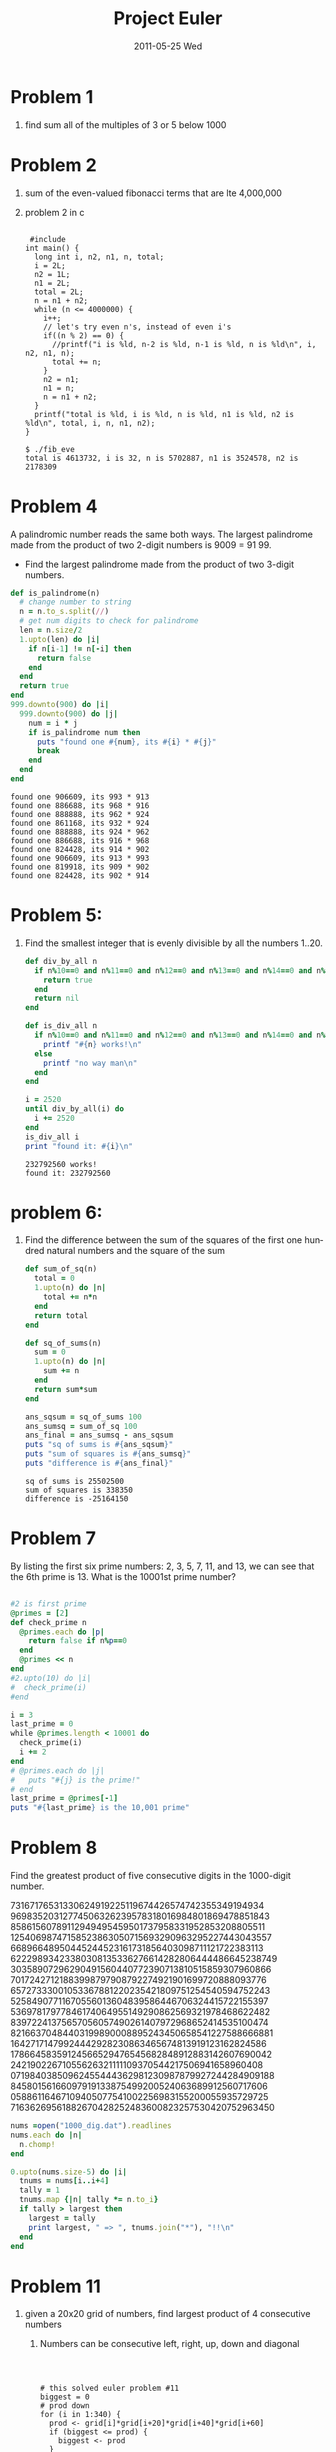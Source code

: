 #+TITLE:     Project Euler
#+DATE:      2011-05-25 Wed
#+DESCRIPTION:
#+KEYWORDS:
#+LANGUAGE:  en
#+OPTIONS:   H:1 num:nil toc:t \n:nil @:t ::t |:t ^:t -:t f:t *:t <:t
#+OPTIONS:   TeX:t LaTeX:t skip:nil d:nil todo:t pri:nil tags:not-in-toc
#+LINK_UP:   index.html
#+LINK_HOME: index.html


* Problem 1
*** find sum all of the multiples of 3 or 5 below 1000
#+begin_src ruby :exports all :results output
  count = 0
  1.upto(999) do |i|
    if ((i % 3 == 0) or (i % 5 == 0)) then
        count += i
    end
  end
  puts "sum is #{count}"
#+end_src

#+results:
: sum is 233168

* Problem 2
*** sum of the even-valued fibonacci terms that are lte 4,000,000 
#+begin_src ruby :exports all :results output
  i = 2
  n2 = 1
  n1 = 2
  total = 2
  n = n1 + n2
  while n <= 4000000 do
    i += 1
    if(n % 2 == 0) then
      #puts "i is #{i}, n-2 is #{n2}, n-1 is #{n1}, n is #{n}"
      total += n
    end
    n2 = n1
    n1 = n
    n = n1 + n2
  end
  print "total is ", total
  
#+end_src

#+results:
: total is 4613732

***  problem 2 in c
#+begin_html 
<pre class="src"><code>
 #include<stdio.h>
int main() {
  long int i, n2, n1, n, total;
  i = 2L;
  n2 = 1L;
  n1 = 2L;
  total = 2L;
  n = n1 + n2;
  while (n <= 4000000) {
    i++;
    // let's try even n's, instead of even i's
    if((n % 2) == 0) {
      //printf("i is %ld, n-2 is %ld, n-1 is %ld, n is %ld\n", i, n2, n1, n);
      total += n;
    }
    n2 = n1;
    n1 = n;
    n = n1 + n2;
  } 
  printf("total is %ld, i is %ld, n is %ld, n1 is %ld, n2 is %ld\n", total, i, n, n1, n2);
}

$ ./fib_eve
total is 4613732, i is 32, n is 5702887, n1 is 3524578, n2 is 2178309
</code></pre>


#+end_html



* Problem 4 
A palindromic number reads the same both ways. The largest palindrome made from the product of two 2-digit numbers is 9009 = 91  99.

+ Find the largest palindrome made from the product of two 3-digit numbers.
#+begin_src ruby :results output :exports both
  def is_palindrome(n)
    # change number to string
    n = n.to_s.split(//)
    # get num digits to check for palindrome 
    len = n.size/2
    1.upto(len) do |i|
      if n[i-1] != n[-i] then
        return false
      end
    end
    return true
  end
  999.downto(900) do |i|
    999.downto(900) do |j|
      num = i * j
      if is_palindrome num then
        puts "found one #{num}, its #{i} * #{j}"
        break
      end
    end
  end
  
#+end_src

#+results:
#+begin_example
found one 906609, its 993 * 913
found one 886688, its 968 * 916
found one 888888, its 962 * 924
found one 861168, its 932 * 924
found one 888888, its 924 * 962
found one 886688, its 916 * 968
found one 824428, its 914 * 902
found one 906609, its 913 * 993
found one 819918, its 909 * 902
found one 824428, its 902 * 914
#+end_example

* Problem 5:
** Find the smallest integer that is evenly divisible by all the numbers 1..20.
#+begin_src ruby :exports both :results output
  def div_by_all n 
    if n%10==0 and n%11==0 and n%12==0 and n%13==0 and n%14==0 and n%15==0 and n%16==0 and n%17==0 and n%18==0 and n%19==0 and n%20==0 then
      return true
    end
    return nil
  end
  
  def is_div_all n 
    if n%10==0 and n%11==0 and n%12==0 and n%13==0 and n%14==0 and n%15==0 and n%16==0 and n%17==0 and n%18==0 and n%19==0 and n%20==0  then
      printf "#{n} works!\n"
    else 
      printf "no way man\n"
    end
  end
  
  i = 2520
  until div_by_all(i) do
    i += 2520
  end
  is_div_all i
  print "found it: #{i}\n"
#+end_src

#+results:
: 232792560 works!
: found it: 232792560

* problem 6: 
*** Find the difference between the sum of the squares of the first one hundred natural numbers and the square of the sum
#+begin_src ruby :exports both :results output
  def sum_of_sq(n)
    total = 0
    1.upto(n) do |n|
      total += n*n
    end
    return total
  end
  
  def sq_of_sums(n)
    sum = 0
    1.upto(n) do |n|
      sum += n
    end
    return sum*sum
  end  
  
  ans_sqsum = sq_of_sums 100
  ans_sumsq = sum_of_sq 100
  ans_final = ans_sumsq - ans_sqsum
  puts "sq of sums is #{ans_sqsum}"
  puts "sum of squares is #{ans_sumsq}"
  puts "difference is #{ans_final}"
#+end_src

#+results:
: sq of sums is 25502500
: sum of squares is 338350
: difference is -25164150
    
* Problem 7
By listing the first six prime numbers: 2, 3, 5, 7, 11, and 13, we can see that the 6th prime is 13.
What is the 10001st prime number?
#+begin_src ruby :exports code :results output

#2 is first prime
@primes = [2]
def check_prime n 
  @primes.each do |p|
    return false if n%p==0
  end
  @primes << n
end
#2.upto(10) do |i|
#  check_prime(i)
#end

i = 3
last_prime = 0
while @primes.length < 10001 do 
  check_prime(i)
  i += 2
end 
# @primes.each do |j|
#   puts "#{j} is the prime!"
# end
last_prime = @primes[-1]
puts "#{last_prime} is the 10,001 prime"

#+end_src

#+results:
: 104743 is the 10,001 prime

* Problem 8
  CLOSED: [2011-09-03 Sat 18:49]
Find the greatest product of five
consecutive digits in the 1000-digit
number.

73167176531330624919225119674426574742355349194934
96983520312774506326239578318016984801869478851843
85861560789112949495459501737958331952853208805511
12540698747158523863050715693290963295227443043557
66896648950445244523161731856403098711121722383113
62229893423380308135336276614282806444486645238749
30358907296290491560440772390713810515859307960866
70172427121883998797908792274921901699720888093776
65727333001053367881220235421809751254540594752243
52584907711670556013604839586446706324415722155397
53697817977846174064955149290862569321978468622482
83972241375657056057490261407972968652414535100474
82166370484403199890008895243450658541227588666881
16427171479924442928230863465674813919123162824586
17866458359124566529476545682848912883142607690042
24219022671055626321111109370544217506941658960408
07198403850962455444362981230987879927244284909188
84580156166097919133875499200524063689912560717606
05886116467109405077541002256983155200055935729725
71636269561882670428252483600823257530420752963450

#+begin_src ruby :exports code 
  nums =open("1000_dig.dat").readlines
  nums.each do |n|
    n.chomp!
  end
  
  0.upto(nums.size-5) do |i|
    tnums = nums[i..i+4]
    tally = 1
    tnums.map {|n| tally *= n.to_i}
    if tally > largest then
      largest = tally
      print largest, " => ", tnums.join("*"), "!!\n"
    end
  end
  
#+end_src

* Problem 11
** given a 20x20 grid of numbers, find largest product of 4 consecutive numbers
*** Numbers can be consecutive left, right, up, down and diagonal
#+begin_html
<pre class=src><code>


# this solved euler problem #11
biggest = 0
# prod down
for (i in 1:340) {
  prod <- grid[i]*grid[i+20]*grid[i+40]*grid[i+60]
  if (biggest <= prod) {
    biggest <- prod
  }

}


# prod diagonal down left
for (i in 1:340) {
  tmod <- i%%20
  if(tmod > 3) {
    prod <- grid[i]*grid[i+19]*grid[i+38]*grid[i+57]
    if (biggest <= prod) {
      biggest <- prod
    }
  }
}



# prod diagonal down right
for (i in 1:340) {
  tmod <- i%%20
  if(tmod < 18) {
    prod <- grid[i]*grid[i+21]*grid[i+42]*grid[i+63]
    if (biggest <= prod) {
      biggest <- prod
    }
  }
}


# prod left
for (i in 1:397) {
  tmod <- i%%20
  if(tmod < 18) {
    prod <- grid[i]*grid[i+1]*grid[i+2]*grid[i+3]
    if (biggest <= prod) {
      biggest <- prod
    }
  }
}


</code></pre>

#+end_html
* Problem 15: find paths from top left corner to bottom right corner of 20x20 grid
#+begin_html
> choose(40,20)
#+end_html
* problem 13
first 10 digits of sum of following
100 50-digit numbers [...]
#+begin_src ruby :exports both :results output
  # first cut and pasted numbers into
  # txt file 'nums.txt'
  sum = 0
  open("./nums.txt").readlines.each do |l|
    sum += l.to_i
  end
  sum_str = sum.to_s
  puts "first 10 digits of sum: " + sum_str[0..9]
#+end_src

#+results:
: first 10 digits of sum: 5537376230

* problem 16
sum of digits 2^1000
#+begin_src ruby
num  = 2**1000
num_str = num.to_s

#+end_src

* problem 14
#+begin_html 
<pre class=src><code>
highest=0
for num in range(999999,500000,-1):
  n = num
  terms=0
  while n > 1:
    terms+=1
    if n % 2 == 0:
      n = n/2
    else:
      n = 3*n+1
  terms+=1
  if terms > highest:
    highest = terms
    print "found: ", highest, " from: ", num
         
print "Longest term is ", highest
</code></pre>
#+end_html

* Problem 20
Find the sum of the digits of 100!
this is simple to do in Ruby, with
its automatic bignum conversion
#+begin_src ruby :results output :exports both

total = 1
# get the bignum 100!
1.upto(100) do |n|
  total *= n
end

# convert to string
total_str = total.to_s
total_arr = total_str.split(//)

sum = 0
total_arr.each do |t|
  sum += t.to_i
end

puts sum
#+end_src

#+results:
: 648

* problem 22
Using names.txt, a 46K
text file containing over
five-thousand first names, begin by
sorting it into alphabetical
order. Then working out the
alphabetical value for each name,
multiply this value by its
alphabetical position in the list to
obtain a name score.

For example, when the list is sorted
into alphabetical order, COLIN,
which is worth 3 + 15 + 12 + 9 + 14
= 53, is the 938th name in the
list. So, COLIN would obtain a score
of 938 53 = 49714.

What is the total of all the name
scores in the file?
#+begin_src ruby :exports code
  names = []
  open("./names.txt").readlines.each do |l|
    names[] << l.split(/","/)
  end
  
  
  total = 0
  count = 1
  
  names.each do |n|
    subtot = 0
    n.each_byte {|c| subtot += c-?a+1}
    total += count*subtot
    count+=1
  end
  
#+end_src

* Problem 24
** find Millionth lexicographic permutation of numbers 0,1,2,3,4,5,6,7,8,9
#+begin_html
<pre class=src><code>
        // fill array with ascending numbers
        for(i=0;i<=10;i++) {
            nums[i]=i;
        }
        for (i = LAST - 1; i >= 0; i--) {
            if (nums[i] < nums[i+1]) {   // 1
                // swap i with l with highest index
                for(j=LAST; j > i; j--) {
                    if(nums[i] < nums[j]) {  // 2

                        tmp = nums[i];         // 3
                        nums[i] = nums[j];
                        nums[j] = tmp;

                        // swap array to end anagram style
                        start = i+1;
                        end = LAST;
                        //diff = (end - start) / 2;
                        while(start < end) {
                            tmp = nums[start];
                            nums[start] = nums[end];
                            nums[end] = tmp;
                            start++;
                            end--;
                        }
                        
                        // next outer for loop will decrement this to LAST-1
                        i=LAST;
                        //print_arr(nums);
                        total++;
                        // print millionth permutation
                        if (total == 1000000) {
                            print_arr(nums);
                        }

                    }
                }
            }
        }

</code></pre>

#+end_html

* Problem 25: first Fibonacci term to break 1000 digits
#+begin_src python :results output :exports both 
import math

term = 3
n2 = 1
n1 = 1
n = 2

while(math.ceil(math.log10(n)) < 1000):
  n2 = n1
  n1 = n
  n = n2 + n1
  term+=1

print "fib term:", term

#+end_html
#+end_src

#+results:
: fib term: 4782

* problem 48
last 10 digits of 1^1 + 2^2 + ... +
1000^1000
#+begin_src ruby :exports both :results output
sum = 0
1.upto(1000) do |n|
  sum += n**n
end
sum_s = sum.to_s
sum_arr = sum_s.split(//)
puts sum_arr[-10..-1].join()

#+end_src

#+results:
: 9110846700

* problem 59
** Decrypt a message XOR'd with a key
#+begin_html
<pre class=src><code>
f = open("cipher1.txt')
fstr = f.read()
letters = fstr.split(',')
# last element will have trailing '\r\n'
letters = [int(i) for i in letters]

#freq arrays
freq0 = [0 for i in range(99)]
freq1 = [0 for i in range(99)]
freq2 = [0 for i in range(99)]

# we were told that it was a three letter key
# that's why we use 3 freq arrays and mod 3
for i in range(len(letters)):
   mymod = i % 3
   if mymod == 0:
     freq0[i]+=1
   if mymod == 1:
     freq1[i]+=1
   if mymod == 2:
     freq2[i]+=1

# create an array of number from 0 to 99
nums = [i for i in range(99)]
zip0 = zip(freq0,nums)
zip1 = zip(freq1,nums)
zip2 = zip(freq2,nums)

# reverse sort on frequency count
s0 = sorted(zip0,reverse=True)
s1 = sorted(zip1,reverse=True)
s2 = sorted(zip2,reverse=True)

# try xor'ing most frequent numbers with ord('e'), ord('t'), ord('a'), and even ord(' ')
# >>> chr(i ^ ord('e')), chr(i+1 ^ ord('t'))  
# if you get back the same number, then that is the key for that partition of the code

# orig_acode=[ord(chr(letters[i] ^ ord("god"[i%3]))) for i in range(len(letters))]
# orig_ascii=[chr(letters[i] ^ ord("god"[i%3])) for i in range(len(letters))]
</code></pre>
#+end_html


* Unfinished


* problem 3: What is the largest prime factor of the number 600851475143?

* Problem 10
The sum of the primes below 10 is 2 + 3 + 5 + 7 = 17.
Find the sum of all the primes below two million.
#+begin_src ruby :results output :exports both


#+end_src
* problem 17 --NOT FINISHED!!--
If the numbers 1 to 5 are written
out in words: one, two, three, four,
five, then there are 3 + 3 + 5 + 4 +
4 = 19 letters used in total.  If
all the numbers from 1 to 1000 (one
thousand) inclusive were written out
in words, how many letters would be
used?

one two three four five six seven
eight nine 
ten eleven twelve thirteen fourteen
fifteen sixteen seventeen eighteen
nineteen 
twenty  
onehundred and
"one thousand" 
#+begin_src ruby
  ones = "one two three four five six seven eight nine".split()
  puts ones.join().size
  # 36
  hand = "hundred and".split().join().size
  # 10 
  one_ten = "one two three four five six seven eight nine ten".split().join().size
  # 39
  teens = "eleven twelve thirteen fourteen fifteen sixteen seventeen eighteen nineteen".split().join().size 
  # 67
  thousand = "one thousand".split().join().size
  # 11
  twens = "twenty thirty forty fifty sixty seventy eighty ninety".split().join.size
  
  
  "twenty thirty forty fifty sixty seventy eighty ninety".split().join.size*10 + 36*9 + 67
  # 851, one..ninetynine
  # 8510 => above * 10 
  # 8510 + 10*900 (hundred and) + 36*100 + 11
  
  twens_tot = 0
  twens.each do |s|
    # 36 is "one .. nine".size
    # size of "twenty-one to ninety-nine"
    twens_tot += 36 + s.size*10
  end
  # 928 (twens_tot)
  
  # char count one to ninety nine
  # 1034 = 928 (twens_tot) + 39 (one .. ten) + 67 (eleven .. nineteen) 
  
  hundreds_count = 0
  # "hundred and" is said 900 times 
  ones.each do |o|
    # "one .. nine" + "hundred and" * 100
    hundreds_count += (ones.size + 10) * 100
  end
  #12600 for just "one..nine", "hundred and"
  #12600 + 1034*10 + 11 = 22951
  # not it!
  
  # 46
  total_c = 0
  #twenties = (twenty x 10) + 
  
#+end_src

